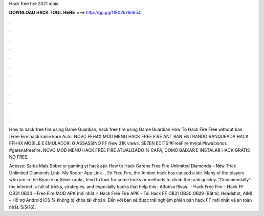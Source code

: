 Hack free fire 2021 maio



𝐃𝐎𝐖𝐍𝐋𝐎𝐀𝐃 𝐇𝐀𝐂𝐊 𝐓𝐎𝐎𝐋 𝐇𝐄𝐑𝐄 ===> http://gg.gg/11802k?66654



.



.



.



.



.



.



.



.



.



.



.



.

How to hack free fire using Game Guardian, hack free fire using Game Guardian How To Hack Fire Free without ban |Free Fire hack kaise kare Auto. NOVO FFH4X MOD MENU HACK FREE FIRE ANT BAN ENTRANDO RANQUEADA HACK FFH4X MOBILE E EMULADOR! O ASSASSINO FF New 31K views. SE7EN EDITS:#FreeFire #viral #kwaibonus #garenafreefire. NOVO MOD MENU HACK FREE FIRE ATUALIZADO % CAPA, COMO BAIXAR E INSTALAR HACK GRÁTIS NO FREE.

Acesse:  Saiba Mais Sobre yr gaming yt hack apk How to Hack Garena Free Fire Unlimited Diamonds – New Trick Unlimited Diamonds Link- My Rooter App Link- . En Free Fire, the Aimbot hack has caused a stir. Many of the players who are in the Bronze or Silver ranks, tend to look for some tricks or methods to climb the rank quickly. "Coincidentally" the internet is full of tricks, strategies, and especially hacks that help this : Alfonso Rivas.  · Hack Free Fire – Hack FF OB31 OB30 – Free Fire MOD APK mới nhất 🔥 Hack Free Fire APK – Tải Hack FF OB31 OB30 OB29 (Bất tử, Headshot, AIM) – Hỗ trợ Android iOS % không bị khóa tài khoản. Đến với  bạn sẽ được trải nghiệm phiên bản hack FF mới nhất và an toàn nhất. 5/5(16).
